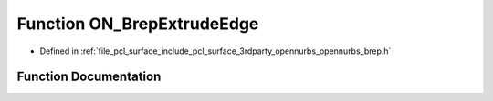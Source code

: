 .. _exhale_function_opennurbs__brep_8h_1aaed307ca70871fd22374bf2286405fe2:

Function ON_BrepExtrudeEdge
===========================

- Defined in :ref:`file_pcl_surface_include_pcl_surface_3rdparty_opennurbs_opennurbs_brep.h`


Function Documentation
----------------------


.. doxygenfunction:: ON_BrepExtrudeEdge(ON_Brep&, int, const ON_Curve&)
